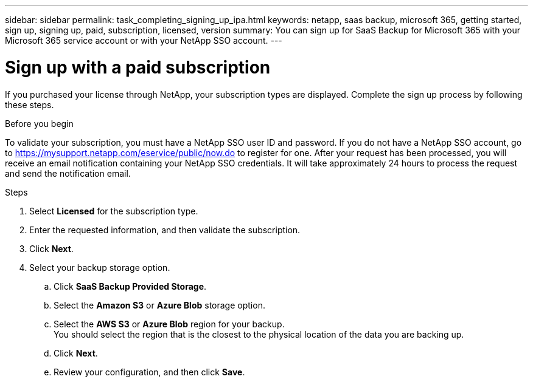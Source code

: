 ---
sidebar: sidebar
permalink: task_completing_signing_up_ipa.html
keywords: netapp, saas backup, microsoft 365, getting started, sign up, signing up, paid, subscription, licensed, version
summary: You can sign up for SaaS Backup for Microsoft 365 with your Microsoft 365 service account or with your NetApp SSO account.
---

= Sign up with a paid subscription
:hardbreaks:
:nofooter:
:icons: font
:linkattrs:
:imagesdir: ./media/

[.lead]
If you purchased your license through NetApp, your subscription types are displayed. Complete the sign up process by following these steps.

.Before you begin
To validate your subscription, you must have a NetApp SSO user ID and password.  If you do not have a NetApp SSO account, go to https://mysupport.netapp.com/eservice/public/now.do to register for one. After your request has been processed, you will receive an email notification containing your NetApp SSO credentials.  It will take approximately 24 hours to process the request and send the notification email.

.Steps

. Select *Licensed* for the subscription type.
. Enter the requested information, and then validate the subscription.
. Click *Next*.
.	Select your backup storage option.
.. Click *SaaS Backup Provided Storage*.
.. Select the *Amazon S3* or *Azure Blob* storage option.
.. Select the *AWS S3* or *Azure Blob* region for your backup.
    You should select the region that is the closest to the physical location of the data you are backing up.
.. Click *Next*.
.. Review your configuration, and then click *Save*.
